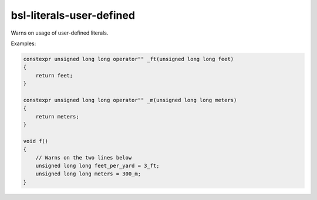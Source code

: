 .. title:: clang-tidy - bsl-literals-user-defined

bsl-literals-user-defined
=========================

Warns on usage of user-defined literals.

Examples:

.. code-block:: c++

  constexpr unsigned long long operator"" _ft(unsigned long long feet)
  {
      return feet;
  }

  constexpr unsigned long long operator"" _m(unsigned long long meters)
  {
      return meters;
  }

  void f()
  {
      // Warns on the two lines below
      unsigned long long feet_per_yard = 3_ft;
      unsigned long long meters = 300_m;
  }
